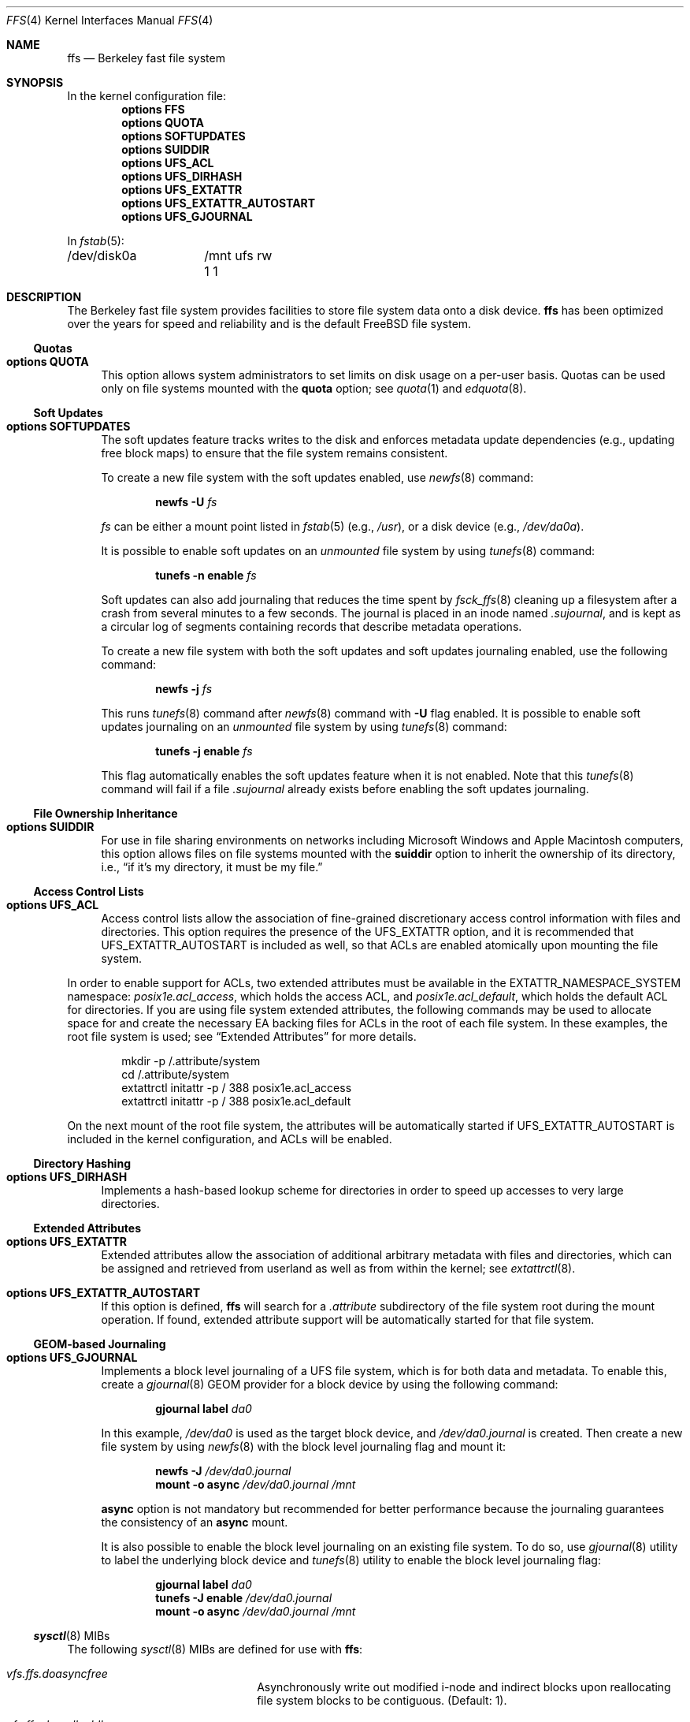 .\" Copyright (c) 2001 Networks Associates Technology, Inc.
.\" All rights reserved.
.\"
.\" This software was developed for the FreeBSD Project by Chris
.\" Costello at Safeport Network Services and NAI Labs, the Security
.\" Research Division of Network Associates, Inc. under DARPA/SPAWAR
.\" contract N66001-01-C-8035 ("CBOSS"), as part of the DARPA CHATS
.\" research program.
.\"
.\" Redistribution and use in source and binary forms, with or without
.\" modification, are permitted provided that the following conditions
.\" are met:
.\" 1. Redistributions of source code must retain the above copyright
.\"    notice, this list of conditions and the following disclaimer.
.\" 2. Redistributions in binary form must reproduce the above copyright
.\"    notice, this list of conditions and the following disclaimer in the
.\"    documentation and/or other materials provided with the distribution.
.\"
.\" THIS SOFTWARE IS PROVIDED BY THE AUTHORS AND CONTRIBUTORS ``AS IS'' AND
.\" ANY EXPRESS OR IMPLIED WARRANTIES, INCLUDING, BUT NOT LIMITED TO, THE
.\" IMPLIED WARRANTIES OF MERCHANTABILITY AND FITNESS FOR A PARTICULAR PURPOSE
.\" ARE DISCLAIMED.  IN NO EVENT SHALL THE AUTHORS OR CONTRIBUTORS BE LIABLE
.\" FOR ANY DIRECT, INDIRECT, INCIDENTAL, SPECIAL, EXEMPLARY, OR CONSEQUENTIAL
.\" DAMAGES (INCLUDING, BUT NOT LIMITED TO, PROCUREMENT OF SUBSTITUTE GOODS
.\" OR SERVICES; LOSS OF USE, DATA, OR PROFITS; OR BUSINESS INTERRUPTION)
.\" HOWEVER CAUSED AND ON ANY THEORY OF LIABILITY, WHETHER IN CONTRACT, STRICT
.\" LIABILITY, OR TORT (INCLUDING NEGLIGENCE OR OTHERWISE) ARISING IN ANY WAY
.\" OUT OF THE USE OF THIS SOFTWARE, EVEN IF ADVISED OF THE POSSIBILITY OF
.\" SUCH DAMAGE.
.\"
.Dd May 3, 2020
.Dt FFS 4
.Os
.Sh NAME
.Nm ffs
.Nd Berkeley fast file system
.Sh SYNOPSIS
In the kernel configuration file:
.Cd "options FFS"
.Cd "options QUOTA"
.Cd "options SOFTUPDATES"
.Cd "options SUIDDIR"
.Cd "options UFS_ACL"
.Cd "options UFS_DIRHASH"
.Cd "options UFS_EXTATTR"
.Cd "options UFS_EXTATTR_AUTOSTART"
.Cd "options UFS_GJOURNAL"
.Pp
In
.Xr fstab 5 :
.Bd -literal -compact
/dev/disk0a	/mnt ufs rw 1 1
.Ed
.Sh DESCRIPTION
The Berkeley fast file system
provides facilities to store file system data onto a disk device.
.Nm
has been optimized over the years
for speed and reliability
and is the default
.Fx
file system.
.Ss Quotas
.Bl -tag -width 2n
.It Cd "options QUOTA"
This option allows system administrators
to set limits on disk usage
on a per-user basis.
Quotas can be used only on file systems
mounted with the
.Cm quota
option;
see
.Xr quota 1
and
.Xr edquota 8 .
.El
.Ss Soft Updates
.Bl -tag -width 2n
.It Cd "options SOFTUPDATES"
The soft updates feature tracks writes to the disk
and enforces metadata update dependencies
(e.g., updating free block maps)
to ensure that the file system remains consistent.
.Pp
To create a new file system with the soft updates
enabled,
use
.Xr newfs 8
command:
.Pp
.D1 Nm newfs Fl U Ar fs
.Pp
.Ar fs
can be either a mount point listed in
.Xr fstab 5
.Pq e.g. , Pa /usr ,
or a disk device
.Pq e.g., Pa /dev/da0a .
.Pp
It is possible to enable soft updates on an
.Em unmounted
file system by using
.Xr tunefs 8
command:
.Pp
.D1 Nm tunefs Fl n Cm enable Ar fs
.Pp
Soft updates can also add journaling that reduces the time spent by
.Xr fsck_ffs 8
cleaning up a filesystem after a crash from several minutes to a few seconds.
The journal is placed in an inode named
.Pa .sujournal ,
and is kept as a circular log of segments containing
records that describe metadata operations.
.Pp
To create a new file system with both the soft updates
and soft updates journaling enabled,
use the following command:
.Pp
.D1 Nm newfs Fl j Ar fs
.Pp
This runs
.Xr tunefs 8
command after
.Xr newfs 8
command with
.Fl U
flag enabled.
It is possible to enable soft updates journaling on an
.Em unmounted
file system by using
.Xr tunefs 8
command:
.Pp
.D1 Nm tunefs Fl j Cm enable Ar fs
.Pp
This flag automatically enables the soft updates feature
when it is not enabled.
Note that this
.Xr tunefs 8
command will fail if a file
.Pa .sujournal
already exists before enabling the soft updates journaling.
.El
.Ss File Ownership Inheritance
.Bl -tag -width 2n
.It Cd "options SUIDDIR"
For use in file sharing environments
on networks including
.Tn "Microsoft Windows"
and
.Tn "Apple Macintosh"
computers,
this option allows files on file systems
mounted with the
.Cm suiddir
option
to inherit the ownership of its directory,
i.e.,
.Dq "if it's my directory, it must be my file."
.El
.Ss Access Control Lists
.Bl -tag -width 2n
.It Cd "options UFS_ACL"
Access control lists allow the association of
fine-grained discretionary access control information
with files and directories.
This option requires the presence of the
.Dv UFS_EXTATTR
option, and it is recommended that
.Dv UFS_EXTATTR_AUTOSTART
is included as well,
so that ACLs are enabled atomically upon mounting the file system.
.El
.Pp
In order to enable support for ACLs,
two extended attributes must be available in the
.Dv EXTATTR_NAMESPACE_SYSTEM
namespace:
.Pa posix1e.acl_access ,
which holds the access ACL,
and
.Pa posix1e.acl_default ,
which holds the default ACL for directories.
If you are using file system extended attributes,
the following commands may be used to
allocate space for and create the necessary EA backing files
for ACLs in the root of each file system.
In these examples, the root file system is used;
see
.Sx "Extended Attributes"
for more details.
.Bd -literal -offset indent
mkdir -p /.attribute/system
cd /.attribute/system
extattrctl initattr -p / 388 posix1e.acl_access
extattrctl initattr -p / 388 posix1e.acl_default
.Ed
.Pp
On the next mount of the root file system,
the attributes will be automatically started if
.Dv UFS_EXTATTR_AUTOSTART
is included in the kernel configuration,
and ACLs will be enabled.
.Ss Directory Hashing
.Bl -tag -width 2n
.It Cd "options UFS_DIRHASH"
Implements a hash-based lookup scheme for directories
in order to speed up accesses to very large directories.
.El
.Ss Extended Attributes
.Bl -tag -width 2n
.It Cd "options UFS_EXTATTR"
Extended attributes allow the association of
additional arbitrary metadata with files and directories,
which can be assigned and retrieved from userland
as well as from within the kernel; see
.Xr extattrctl 8 .
.It Cd "options UFS_EXTATTR_AUTOSTART"
If this option is defined,
.Nm
will search for a
.Pa .attribute
subdirectory of the file system root during the mount operation.
If found, extended attribute support will be
automatically started for that file system.
.El
.Ss GEOM-based Journaling
.Bl -tag -width 2n
.It Cd "options UFS_GJOURNAL"
Implements a block level journaling of a UFS file system,
which is for both data and metadata.
To enable this,
create a
.Xr gjournal 8
GEOM provider for a block device by using the
following command:
.Pp
.D1 Nm gjournal label Ar da0
.Pp
In this example,
.Pa /dev/da0
is used as the target block device,
and
.Pa /dev/da0.journal
is created.
Then create a new file system by using
.Xr newfs 8
with the block level journaling flag and mount it:
.Pp
.D1 Nm newfs Fl J Ar /dev/da0.journal
.D1 Nm mount Fl o Cm async Ar /dev/da0.journal Ar /mnt
.Pp
.Cm async
option is not mandatory but recommended for better performance
because the journaling guarantees the consistency of an
.Cm async
mount.
.Pp
It is also possible to enable the block level journaling
on an existing file system.
To do so,
use
.Xr gjournal 8
utility to label the underlying block device and
.Xr tunefs 8
utility to enable the block level journaling flag:
.Pp
.D1 Nm gjournal label Ar da0
.D1 Nm tunefs Fl J Cm enable Ar /dev/da0.journal
.D1 Nm mount Fl o Cm async Ar /dev/da0.journal Ar /mnt
.El
.Ss Xr sysctl 8 MIBs
The following
.Xr sysctl 8
MIBs are defined for use with
.Nm :
.Bl -hang -width ".Va vfs.ffs.doreallocblk"
.It Va vfs.ffs.doasyncfree
Asynchronously write out modified i-node and indirect blocks
upon reallocating file system blocks to be contiguous.
.Pq Default: 1 .
.It Va vfs.ffs.doreallocblks
Enable support for the rearrangement of blocks
to be contiguous.
.Pq Default: 1 .
.It Va vfs.ffs.prttimechgs
Print a console message when timestamps for UFS1 filesystems are found
to be in the future and are changed to be the present time.
.Pq Default: 0 .
.El
.Sh HISTORY
The
.Nm
manual page first appeared in
.Fx 4.5 .
.Sh SEE ALSO
.Xr quota 1 ,
.Xr acl 3 ,
.Xr extattr 3 ,
.Xr edquota 8 ,
.Xr extattrctl 8 ,
.Xr fsck_ffs 8 ,
.Xr sysctl 8 ,
.Xr tunefs 8
.Rs
.%A M. McKusick
.%A W. Joy
.%A S. Leffler
.%A R. Fabry
.%D August 1984
.%T "A Fast File System for UNIX"
.%J "ACM Transactions on Computer Systems"
.%N 2
.%V 3
.%P 181-197
.Re
.Rs
.%A M. McKusick
.%D June 2000
.%T "Soft Updates: A Technique for Eliminating Most Synchronous Writes in the Fast Filesystem"
.%J "Proceedings of the Freenix Track at the 1999 Usenix Annual Technical Conference"
.%P 71-84
.Re
.Rs
.%A M. McKusick
.%A J. Roberson
.%D May 2010
.%T "Journaled Soft-updates"
.%J "BSD Canada Conference 2010 (BSDCan)"
.Re
